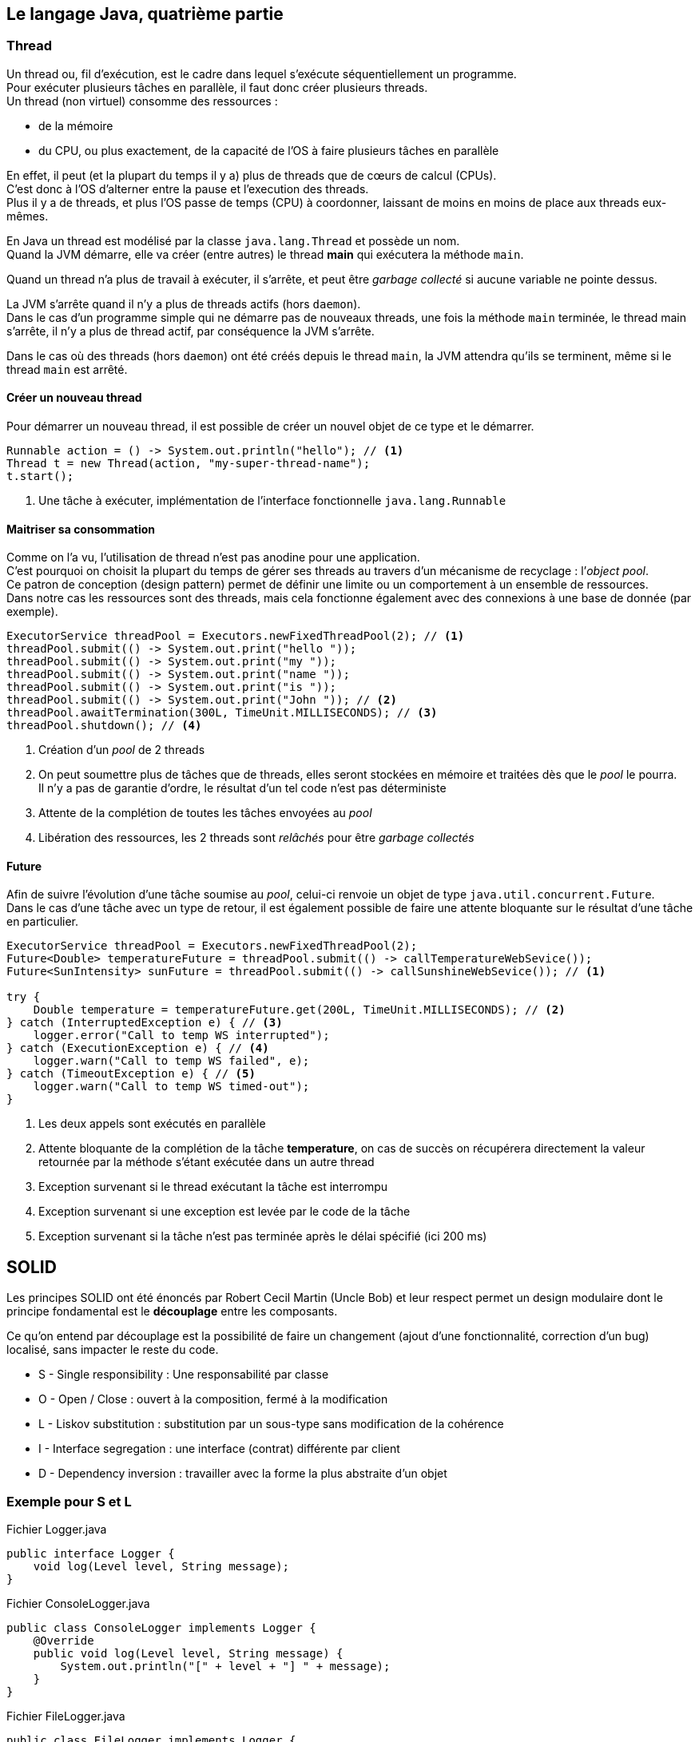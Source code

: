 == Le langage Java, quatrième partie
:hardbreaks-option:

=== Thread

Un thread ou, fil d’exécution, est le cadre dans lequel s’exécute séquentiellement un programme.
Pour exécuter plusieurs tâches en parallèle, il faut donc créer plusieurs threads.
Un thread (non virtuel) consomme des ressources :

* de la mémoire
* du CPU, ou plus exactement, de la capacité de l’OS à faire plusieurs tâches en parallèle

En effet, il peut (et la plupart du temps il y a) plus de threads que de cœurs de calcul (CPUs).
C’est donc à l’OS d’alterner entre la pause et l’execution des threads.
Plus il y a de threads, et plus l’OS passe de temps (CPU) à coordonner, laissant de moins en moins de place aux threads eux-mêmes.

En Java un thread est modélisé par la classe `java.lang.Thread` et possède un nom.
Quand la JVM démarre, elle va créer (entre autres) le thread **main** qui exécutera la méthode `main`.

Quand un thread n’a plus de travail à exécuter, il s’arrête, et peut être _garbage collecté_ si aucune variable ne pointe dessus.

La JVM s’arrête quand il n’y a plus de threads actifs (hors `daemon`).
Dans le cas d’un programme simple qui ne démarre pas de nouveaux threads, une fois la méthode `main` terminée, le thread main s’arrête, il n’y a plus de thread actif, par conséquence la JVM s’arrête.

Dans le cas où des threads (hors `daemon`) ont été créés depuis le thread `main`, la JVM attendra qu’ils se terminent, même si le thread `main` est arrêté.

==== Créer un nouveau thread

Pour démarrer un nouveau thread, il est possible de créer un nouvel objet de ce type et le démarrer.

[source,java]
----
Runnable action = () -> System.out.println("hello"); // <1>
Thread t = new Thread(action, "my-super-thread-name");
t.start();
----
<1> Une tâche à exécuter, implémentation de l’interface fonctionnelle `java.lang.Runnable`

==== Maitriser sa consommation

Comme on l’a vu, l’utilisation de thread n’est pas anodine pour une application.
C’est pourquoi on choisit la plupart du temps de gérer ses threads au travers d’un mécanisme de recyclage : l’_object pool_.
Ce patron de conception (design pattern) permet de définir une limite ou un comportement à un ensemble de ressources.
Dans notre cas les ressources sont des threads, mais cela fonctionne également avec des connexions à une base de donnée (par exemple).

[source,java]
----
ExecutorService threadPool = Executors.newFixedThreadPool(2); // <1>
threadPool.submit(() -> System.out.print("hello "));
threadPool.submit(() -> System.out.print("my "));
threadPool.submit(() -> System.out.print("name "));
threadPool.submit(() -> System.out.print("is "));
threadPool.submit(() -> System.out.print("John ")); // <2>
threadPool.awaitTermination(300L, TimeUnit.MILLISECONDS); // <3>
threadPool.shutdown(); // <4>
----
<1> Création d’un _pool_ de 2 threads
<2> On peut soumettre plus de tâches que de threads, elles seront stockées en mémoire et traitées dès que le _pool_ le pourra.
Il n’y a pas de garantie d’ordre, le résultat d’un tel code n’est pas déterministe
<3> Attente de la complétion de toutes les tâches envoyées au _pool_
<4> Libération des ressources, les 2 threads sont _relâchés_ pour être _garbage collectés_

==== Future

Afin de suivre l’évolution d’une tâche soumise au _pool_, celui-ci renvoie un objet de type `java.util.concurrent.Future`.
Dans le cas d’une tâche avec un type de retour, il est également possible de faire une attente bloquante sur le résultat d’une tâche en particulier.

[source,java]
----
ExecutorService threadPool = Executors.newFixedThreadPool(2); 
Future<Double> temperatureFuture = threadPool.submit(() -> callTemperatureWebSevice());
Future<SunIntensity> sunFuture = threadPool.submit(() -> callSunshineWebSevice()); // <1>

try {
    Double temperature = temperatureFuture.get(200L, TimeUnit.MILLISECONDS); // <2>
} catch (InterruptedException e) { // <3>
    logger.error("Call to temp WS interrupted");
} catch (ExecutionException e) { // <4>
    logger.warn("Call to temp WS failed", e);
} catch (TimeoutException e) { // <5>
    logger.warn("Call to temp WS timed-out");
}
----
<1> Les deux appels sont exécutés en parallèle
<2> Attente bloquante de la complétion de la tâche **temperature**, on cas de succès on récupérera directement la valeur retournée par la méthode s’étant exécutée dans un autre thread
<3> Exception survenant si le thread exécutant la tâche est interrompu
<4> Exception survenant si une exception est levée par le code de la tâche
<5> Exception survenant si la tâche n’est pas terminée après le délai spécifié (ici 200 ms)

== SOLID

Les principes SOLID ont été énoncés par Robert Cecil Martin (Uncle Bob) et leur respect permet un design modulaire dont le principe fondamental est le **découplage** entre les composants.

Ce qu’on entend par découplage est la possibilité de faire un changement (ajout d’une fonctionnalité, correction d’un bug) localisé, sans impacter le reste du code.

* S - Single responsibility : Une responsabilité par classe
* O - Open / Close : ouvert à la composition, fermé à la modification
* L - Liskov substitution : substitution par un sous-type sans modification de la cohérence
* I - Interface segregation : une interface (contrat) différente par client
* D - Dependency inversion : travailler avec la forme la plus abstraite d’un objet

=== Exemple pour **S** et **L**

.Fichier Logger.java
[source,java]
----
public interface Logger {
    void log(Level level, String message);
}
----

.Fichier ConsoleLogger.java
[source,java]
----
public class ConsoleLogger implements Logger {
    @Override
    public void log(Level level, String message) {
        System.out.println("[" + level + "] " + message);
    }
}
----

.Fichier FileLogger.java
[source,java]
----
public class FileLogger implements Logger {

    private final Path path;

    public FileLogger(Path path) {
        this.path = path;
    }

    @Override
    public void log(Level level, String message) {
        try {
            Files.writeString(path, "[" + level + "] " + message + "\n", StandardCharsets.UTF_8, CREATE, APPEND);
        } catch (IOException e) {
            throw new UncheckedIOException("Cannot write log message to file: " + path, e);
        }
    }
}
----

Les implémentations font une chose bien précise, plutôt que d’avoir une unique classe qui gère l’écriture dans la console et dans un fichier avec un `if`.

Par ailleurs, remplacer une implémentation par une autre ne change rien pour le code qui utilise l’interface `Logger`.

=== Exemple pour **O** et **D**

.Fichier CompositeLogger.java
[source,java]
----
public class CompositeLogger implements Logger {

    private final Iterable<Logger> delegates;

    public CompositeLogger(Logger... loggers) {
        this.delegates = Arrays.asList(loggers);
    }

    @Override
    public void log(Level level, String message) {
        delegates.forEach(l -> l.log(level, message));
    }
}
----

Ici pour profiter de fonctionnalités de plusieurs composants, on ne va pas modifier les composants eux-mêmes, mais plutôt les composer.
On pourra par la suite ajouter de nouveaux comportements (logger vers un broker ou une base de données par exemple) sans modifier, ni les composants existants, ni la logique de composition (ouvert à la composition, fermé à la modification).

Par ailleurs, on utilise la forme la plus abstraite nécessaire, ici l’interface `Logger` plutôt que des implémentations précises.
Ainsi le comportement générique peut s’appliquer à tous les sous-types.

=== Exemple pour **I**

.Fichier Vehicule.java
[source,java]
----
public interface Vehicule {

    void startMoving();
}
----

.Fichier Container.java
[source,java]
----
public interface Container {

    void addItem(Item item);
}
----

.Fichier Car.java
[source,java]
----
public class Car implements Vehicule, Container {

    private final List<Item> trunk;

    @Override
    public void startMoving() {
        startEngine();
        pressAccelerator();
    }

    @Override
    public void addItem(Item item) {
        trunk.add(item);
    }
}
----

La classe `Car` se comporte à la fois comme un véhicule, mais également comme un conteneur, de part sa capacité à stocker des objets dans son coffre.

Cependant les classes intéressées par la capacité d’une voiture à se déplacer ne sont pas forcément les mêmes que celles intéressées par le fait de pouvoir stocker des objets dedans.

On peut donc choisir d’implémenter plusieurs interfaces, chacune en lien avec un domaine différent, laissant la possibilité au code appelant de travailler avec une version plus abstraite et de décrire des comportements plus génériques.
